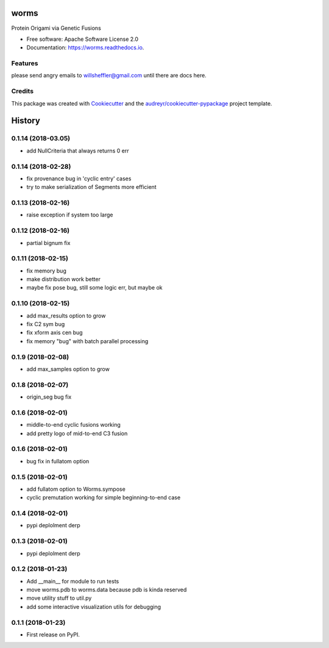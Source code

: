 =====
worms
=====


.. image:: https://img.shields.io/pypi/v/worms.svg
        :target: https://pypi.python.org/pypi/worms

.. image:: https://img.shields.io/travis/willsheffler/worms.svg
        :target: https://travis-ci.org/willsheffler/worms

.. image:: https://readthedocs.org/projects/worms/badge/?version=latest
        :target: https://worms.readthedocs.io/en/latest/?badge=latest
        :alt: Documentation Status

.. image:: https://pyup.io/repos/github/willsheffler/worms/shield.svg
     :target: https://pyup.io/repos/github/willsheffler/worms/
     :alt: Updates



Protein Origami via Genetic Fusions


.. image:: https://lh5.googleusercontent.com/9OQLQnMD1IRah4lSRZtROkiLuabY6oclGnGhkGJhsT-gfiFBo_uAQyu-EOxRXziC75iiMpPkTBxmYxE214Si=w2177-h1945
    :width: 300px


* Free software: Apache Software License 2.0
* Documentation: https://worms.readthedocs.io.


Features
--------

please send angry emails to willsheffler@gmail.com until there are docs here.

Credits
---------

This package was created with Cookiecutter_ and the `audreyr/cookiecutter-pypackage`_ project template.

.. _Cookiecutter: https://github.com/audreyr/cookiecutter
.. _`audreyr/cookiecutter-pypackage`: https://github.com/audreyr/cookiecutter-pypackage



=======
History
=======

0.1.14 (2018-03.05)
------------------

* add NullCriteria that always returns 0 err


0.1.14 (2018-02-28)
------------------

* fix provenance bug in 'cyclic entry' cases
* try to make serialization of Segments more efficient

0.1.13 (2018-02-16)
------------------

* raise exception if system too large

0.1.12 (2018-02-16)
------------------

* partial bignum fix

0.1.11 (2018-02-15)
------------------

* fix memory bug
* make distribution work better
* maybe fix pose bug, still some logic err, but maybe ok

0.1.10 (2018-02-15)
------------------

* add max_results option to grow
* fix C2 sym bug
* fix xform axis cen bug
* fix memory "bug" with batch parallel processing

0.1.9 (2018-02-08)
------------------

* add max_samples option to grow

0.1.8 (2018-02-07)
------------------

* origin_seg bug fix

0.1.6 (2018-02-01)
------------------

* middle-to-end cyclic fusions working
* add pretty logo of mid-to-end C3 fusion

0.1.6 (2018-02-01)
------------------

* bug fix in fullatom option

0.1.5 (2018-02-01)
------------------

* add fullatom option to Worms.sympose
* cyclic premutation working for simple beginning-to-end case

0.1.4 (2018-02-01)
------------------

* pypi deplolment derp

0.1.3 (2018-02-01)
------------------

* pypi deplolment derp

0.1.2 (2018-01-23)
------------------

* Add __main__ for module to run tests
* move worms.pdb to worms.data because pdb is kinda reserved
* move utility stuff to util.py
* add some interactive visualization utils for debugging

0.1.1 (2018-01-23)
------------------

* First release on PyPI.


